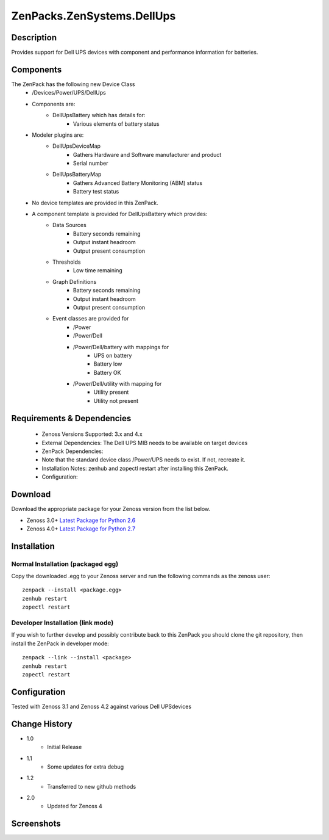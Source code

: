 ==========================
ZenPacks.ZenSystems.DellUps
==========================


Description
===========

Provides support for Dell UPS devices with component and performance information for batteries.

Components
==========

The ZenPack has the following new Device Class
    * /Devices/Power/UPS/DellUps

     
    * Components are: 
        * DellUpsBattery   which has details for:
            * Various elements of battery status 

    * Modeler plugins are: 
        * DellUpsDeviceMap  
            * Gathers Hardware and Software manufacturer and product
            * Serial number
        * DellUpsBatteryMap  
            * Gathers Advanced Battery Monitoring (ABM) status
            * Battery test status

    * No device templates are provided in this ZenPack.

    * A component template is provided for DellUpsBattery which provides:
        * Data Sources  
            * Battery seconds remaining
            * Output instant headroom
            * Output present consumption 
        * Thresholds  
            * Low time remaining
        * Graph Definitions  
            * Battery seconds remaining
            * Output instant headroom
            * Output present consumption 
        * Event classes are provided for
            * /Power
            * /Power/Dell
            * /Power/Dell/battery with mappings for
                * UPS on battery
                * Battery low
                * Battery OK
            * /Power/Dell/utility with mapping for
                * Utility present
                * Utility not present

         

Requirements & Dependencies
===========================

    * Zenoss Versions Supported: 3.x and 4.x
    * External Dependencies: The Dell UPS MIB needs to be available on target devices
    * ZenPack Dependencies:
    * Note that the standard device class /Power/UPS needs to exist.  If not, recreate it.
    * Installation Notes: zenhub and zopectl restart after installing this ZenPack.
    * Configuration: 

Download
========
Download the appropriate package for your Zenoss version from the list
below.

* Zenoss 3.0+ `Latest Package for Python 2.6`_
* Zenoss 4.0+ `Latest Package for Python 2.7`_

Installation
============
Normal Installation (packaged egg)
----------------------------------
Copy the downloaded .egg to your Zenoss server and run the following commands as the zenoss
user::

   zenpack --install <package.egg>
   zenhub restart
   zopectl restart

Developer Installation (link mode)
----------------------------------
If you wish to further develop and possibly contribute back to this 
ZenPack you should clone the git repository, then install the ZenPack in
developer mode::

   zenpack --link --install <package>
   zenhub restart
   zopectl restart

Configuration
=============

Tested with Zenoss 3.1 and Zenoss 4.2 against various Dell UPSdevices

Change History
==============
* 1.0
   * Initial Release
* 1.1
   * Some updates for extra debug
* 1.2
   * Transferred to new github methods
* 2.0
   * Updated for Zenoss 4

Screenshots
===========
|DellUpsBatteriesComponent|


.. External References Below. Nothing Below This Line Should Be Rendered

.. _Latest Package for Python 2.6: https://github.com/downloads/jcurry/ZenPacks.ZenSystems.DellUps/ZenPacks.ZenSystems.DellUps-1.2-py2.6.egg
.. _Latest Package for Python 2.7: https://github.com/downloads/jcurry/ZenPacks.ZenSystems.DellUps/ZenPacks.ZenSystems.DellUps-2.0-py2.7.egg

.. |DellUpsBatteriesComponent| image:: http://github.com/jcurry/ZenPacks.ZenSystems.ApcUps/raw/master/screenshots/ApcUpsBatteries.jpg

                                                                        

